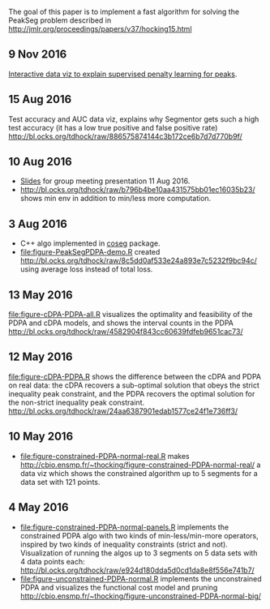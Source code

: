 The goal of this paper is to implement a fast algorithm for solving
the PeakSeg problem described in
http://jmlr.org/proceedings/papers/v37/hocking15.html
** 9 Nov 2016

[[http://bl.ocks.org/tdhock/raw/9a6ac163b8610314ed8e9751937ecea9/][Interactive data viz to explain supervised penalty learning for peaks]].

** 15 Aug 2016

Test accuracy and AUC data viz, explains why Segmentor gets such a
high test accuracy (it has a low true positive and false positive
rate) http://bl.ocks.org/tdhock/raw/886575874144c3b172ce6b7d7d770b9f/

** 10 Aug 2016

- [[http://cbio.ensmp.fr/~thocking/HOCKING-PeakSeg-functional-pruning-slides.pdf][Slides]] for group meeting presentation 11 Aug 2016.
- http://bl.ocks.org/tdhock/raw/b796b4be10aa431575bb01ec16035b23/
  shows min env in addition to min/less more computation.

** 3 Aug 2016
- C++ algo implemented in [[https://github.com/tdhock/coseg][coseg]] package.
- [[file:figure-PeakSegPDPA-demo.R]] created
  http://bl.ocks.org/tdhock/raw/8c5dd0af533e24a893e7c5232f9bc94c/
  using average loss instead of total loss.
** 13 May 2016

[[file:figure-cDPA-PDPA-all.R]] visualizes the optimality and feasibility
of the PDPA and cDPA models, and shows the interval counts in the PDPA
[[http://bl.ocks.org/tdhock/raw/4582904f843cc60639fdfeb9651cac73/]]

** 12 May 2016

[[file:figure-cDPA-PDPA.R]] shows the difference between the cDPA and PDPA
on real data: the cDPA recovers a sub-optimal solution that obeys the
strict inequality peak constraint, and the PDPA recovers the optimal
solution for the non-strict inequality peak
constraint. http://bl.ocks.org/tdhock/raw/24aa6387901edab1577ce24f1e736ff3/

** 10 May 2016

- [[file:figure-constrained-PDPA-normal-real.R]] makes
  http://cbio.ensmp.fr/~thocking/figure-constrained-PDPA-normal-real/
  a data viz which shows the constrained algorithm up to 5 segments
  for a data set with 121 points.

** 4 May 2016

- [[file:figure-constrained-PDPA-normal-panels.R]] implements the
  constrained PDPA algo with two kinds of min-less/min-more operators,
  inspired by two kinds of inequality constraints (strict and
  not). Visualization of running the algos up to 3 segments on 5 data
  sets with 4 data points each:
  [[http://bl.ocks.org/tdhock/raw/e924d180dda5d0cd1da8e8f556e741b7/]]
- [[file:figure-unconstrained-PDPA-normal.R]] implements the unconstrained
  PDPA and visualizes the functional cost model and pruning
  [[http://cbio.ensmp.fr/~thocking/figure-unconstrained-PDPA-normal-big/]]
